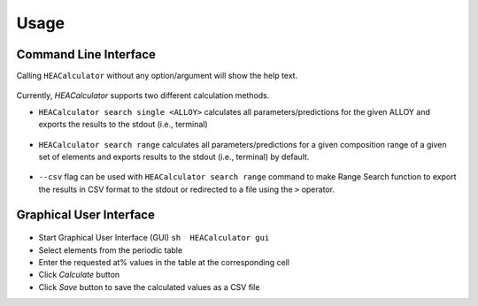 Usage
=====

Command Line Interface
----------------------

Calling ``HEACalculator`` without any option/argument will show the help
text.

.. figure:: https://user-images.githubusercontent.com/46679086/205514909-ab4930cd-2f5b-4d9c-9598-750c661d44db.png

Currently, *HEACalculator* supports two different calculation methods.

-  ``HEACalculator search single <ALLOY>`` calculates all
   parameters/predictions for the given ALLOY and exports the results to
   the stdout (i.e., terminal)

.. figure:: https://user-images.githubusercontent.com/46679086/205514947-ca25fb25-c726-4de9-a79b-1cccf354b4e3.png

-  ``HEACalculator search range`` calculates all parameters/predictions
   for a given composition range of a given set of elements and exports
   results to the stdout (i.e., terminal) by default.

.. figure:: https://user-images.githubusercontent.com/46679086/205514952-95dcb909-2147-4fcf-91df-4e0d1a1321dc.png

-  ``--csv`` flag can be used with ``HEACalculator search range``
   command to make Range Search function to export the results in CSV
   format to the stdout or redirected to a file using the ``>``
   operator.

Graphical User Interface
------------------------

.. figure:: https://user-images.githubusercontent.com/46679086/205514915-e4ce2dbf-4636-4639-b978-3a018183ba82.png

-  Start Graphical User Interface (GUI) ``sh  HEACalculator gui``

-  Select elements from the periodic table

-  Enter the requested at% values in the table at the corresponding cell

-  Click *Calculate* button

-  Click *Save* button to save the calculated values as a CSV file